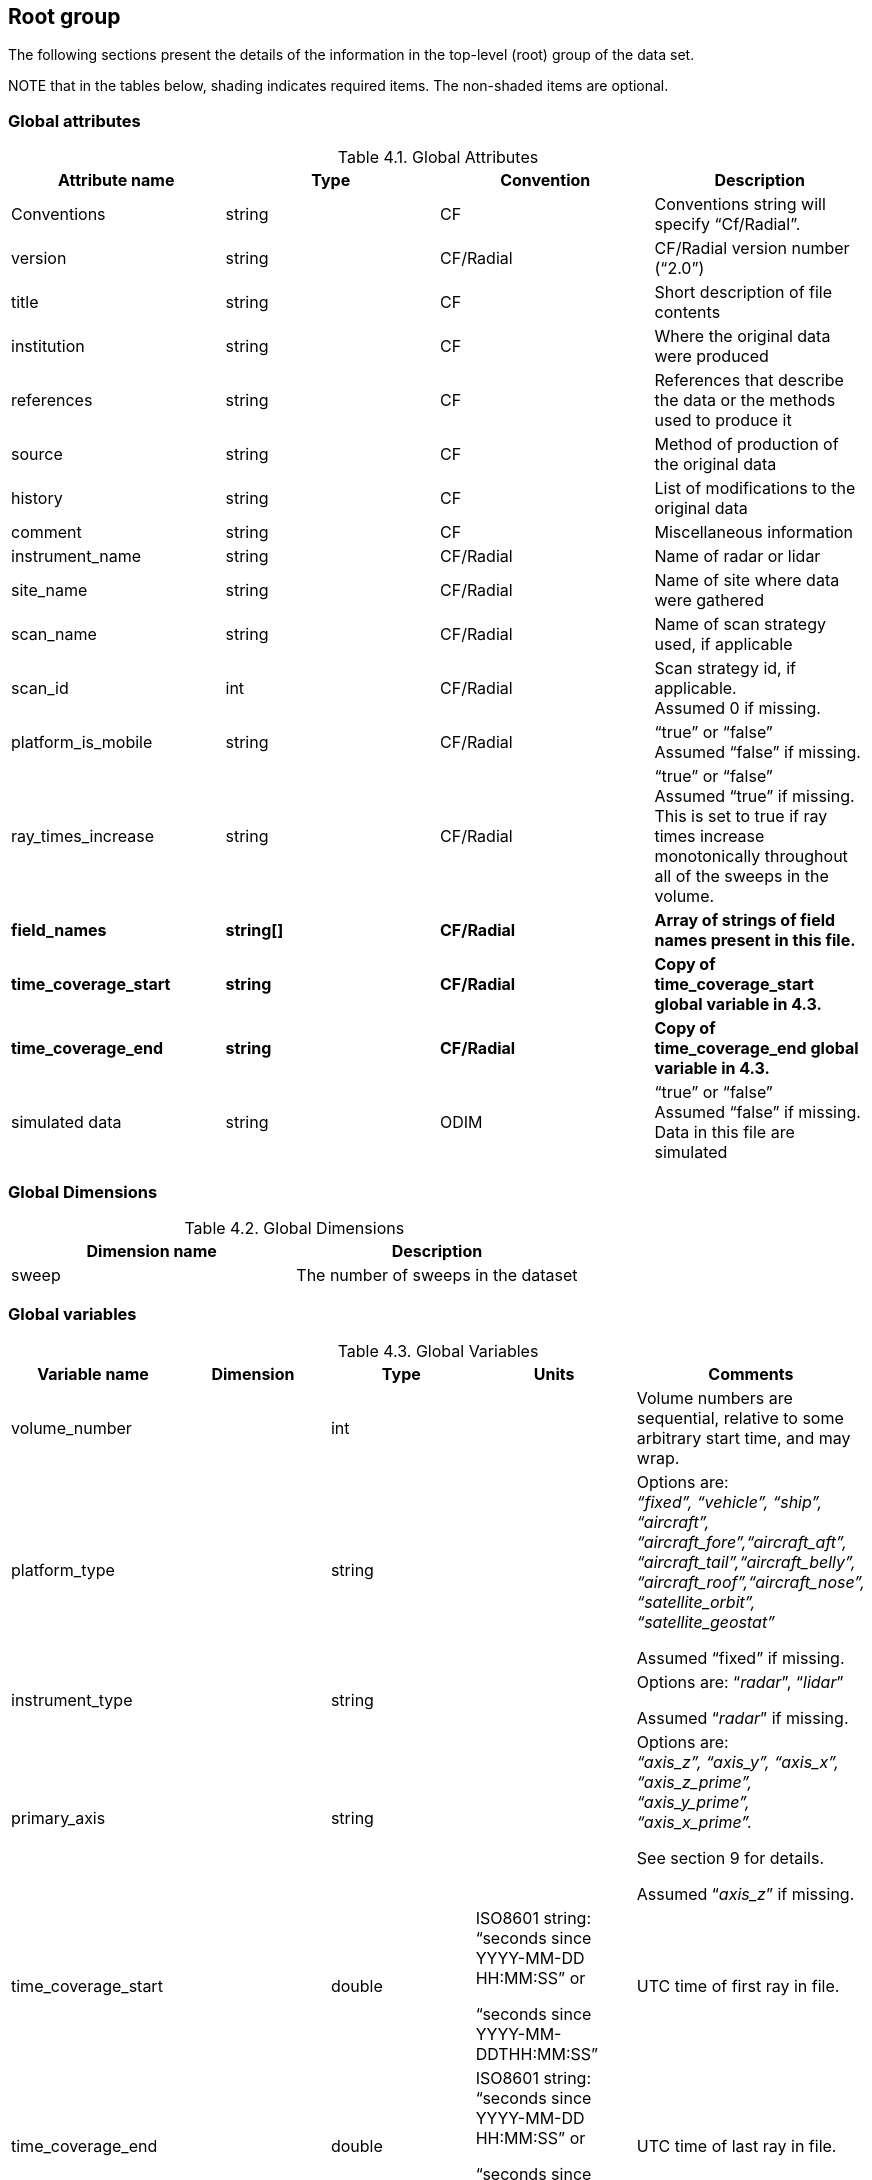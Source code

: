 [[data-groups, Chapter 4, Data groups]]

== Root group

The following sections present the details of the information in the top-level (root) group of the data set.

NOTE that in the tables below, shading indicates required items. The non-shaded items are optional.

=== Global attributes

[[global-attributes]]
.Global Attributes
[cols=",,,",options="header",caption="Table 4.1. "]
|===
| *Attribute name* | *Type* | *Convention* | *Description*
|Conventions |string |CF |Conventions string will specify “Cf/Radial”.
|version |string |CF/Radial |CF/Radial version number +
(“2.0”)
|title |string |CF |Short description of file contents
|institution |string |CF |Where the original data were produced
|references |string |CF |References that describe the data or the methods used to produce it
|source |string |CF |Method of production of the original data
|history |string |CF |List of modifications to the original data
|comment |string |CF |Miscellaneous information
|instrument_name |string |CF/Radial |Name of radar or lidar
|site_name |string |CF/Radial |Name of site where data were gathered
|scan_name |string |CF/Radial |Name of scan strategy used, if applicable
|scan_id |int |CF/Radial |Scan strategy id, if applicable. +
Assumed 0 if missing.
|platform_is_mobile |string |CF/Radial |“true” or “false” +
Assumed “false” if missing.
|ray_times_increase |string |CF/Radial |“true” or “false” +
Assumed “true” if missing. +
This is set to true if ray times increase monotonically throughout all of the sweeps in the volume.
| *field_names*         | *string[]* | *CF/Radial* |*Array of strings of field names present in this file.*
| *time_coverage_start* | *string*   | *CF/Radial* |*Copy of time_coverage_start global variable in 4.3.*
| *time_coverage_end*   | *string*   | *CF/Radial* |*Copy of time_coverage_end global variable in 4.3.*
| simulated data        | string     | ODIM        | “true” or “false” +
Assumed “false” if missing. +
Data in this file are simulated 
|===

=== Global Dimensions

[[global-dimensions]]
.Global Dimensions
[cols=",",options="header",caption="Table 4.2. "]
|===
|*Dimension name* | *Description*
|sweep |The number of sweeps in the dataset
|===


=== Global variables

[[global-variables]]
.Global Variables
[cols=",,,,",options="header",caption="Table 4.3. "]
|===
| *Variable name* | *Dimension* | *Type* | *Units* | *Comments*
|volume_number | |int | |Volume numbers are sequential, relative to some arbitrary start time, and may wrap.
|platform_type | |string | a|
Options are: +
_“fixed”, “vehicle”, “ship”, “aircraft”, +
“aircraft_fore”,“aircraft_aft”, +
“aircraft_tail”,“aircraft_belly”, +
“aircraft_roof”,“aircraft_nose”, +
“satellite_orbit”, +
“satellite_geostat”_

Assumed “fixed” if missing.

|instrument_type | |string | a|
Options are: “_radar_”, “_lidar_”

Assumed “_radar_” if missing.

|primary_axis | |string | a|
Options are: +
_“axis_z”, “axis_y”, “axis_x”, “axis_z_prime”, “axis_y_prime”, “axis_x_prime”._

See section 9 for details.

Assumed “_axis_z_” if missing.

|time_coverage_start | |double a|
ISO8601 string: +
“seconds since YYYY-MM-DD HH:MM:SS” or

“seconds since YYYY-MM-DDTHH:MM:SS”

|UTC time of first ray in file.
|time_coverage_end | |double a|
ISO8601 string: +
“seconds since YYYY-MM-DD HH:MM:SS” or

“seconds since YYYY-MM-DDTHH:MM:SS”

|UTC time of last ray in file.
|latitude | |double |degrees_north |Latitude of instrument, +
using WGS84. +
For a mobile platform, this is a latitude at the start of the volume.
|longitude | |double |degrees_east |Longitude of instrument, +
using WGS84 +
For a mobile platform, this is the longitude at the start of the volume.
|altitude | |double |meters |Altitude of instrument, above mean sea level, using WGS84 and EGM2008 geoid corrections. +
For a scanning radar, this is the center of rotation of the antenna. +
For a mobile platform, this is the altitude at the start of the volume.
|altitude_agl | |double |meters |Altitude of instrument above ground level. +
Omit if not known.
|sweep_group_name |(sweep) |string | |Array of names for sweep groups. +
Allows the user to locate the sweep groups directly.
|sweep_fixed_angle |(sweep) |float |degrees |Array of fixed angles for sweeps. This summarizes the fixed angles for all of the sweeps, so that a user does not need to read individual sweep groups to determine the fixed angles. The value should be copied from the sweep_fixed_angle attribute in the sweep groups.
|status_str | |string | |General-purpose string for storing any information that is not included in other parts of the data structure. Format can be simple text, +
XML, JSon, etc.
|===
